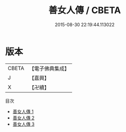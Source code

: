#+TITLE: 善女人傳 / CBETA

#+DATE: 2015-08-30 22:19:44.113022
* 版本
 |     CBETA|【電子佛典集成】|
 |         J|【嘉興】    |
 |         X|【卍續】    |
目次
 - [[file:KR6r0090_001.txt][善女人傳 1]]
 - [[file:KR6r0090_002.txt][善女人傳 2]]
 - [[file:KR6r0090_003.txt][善女人傳 3]]
